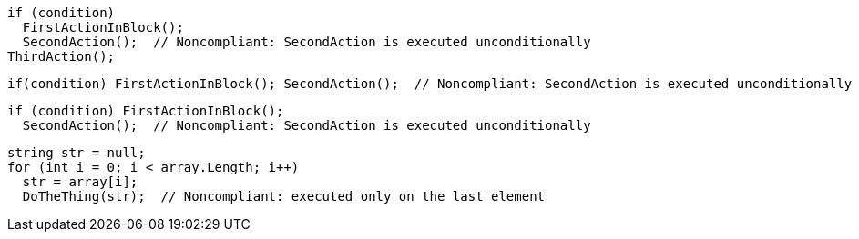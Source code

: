 [source,csharp]
----
if (condition)
  FirstActionInBlock();
  SecondAction();  // Noncompliant: SecondAction is executed unconditionally
ThirdAction();
----

[source,csharp]
----
if(condition) FirstActionInBlock(); SecondAction();  // Noncompliant: SecondAction is executed unconditionally
----

[source,csharp]
----
if (condition) FirstActionInBlock(); 
  SecondAction();  // Noncompliant: SecondAction is executed unconditionally
----

[source,csharp]
----
string str = null;
for (int i = 0; i < array.Length; i++) 
  str = array[i];
  DoTheThing(str);  // Noncompliant: executed only on the last element
----
